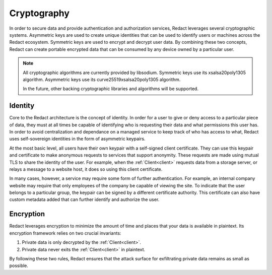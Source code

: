 ==============
 Cryptography
==============

In order to secure data and provide authentication and authorization services,
Redact leverages several cryptographic systems. Asymmetric keys are used to
create unique identities that can be used to identify users or machines across
the Redact ecosystem. Symmetric keys are used to encrypt and decrypt user data.
By combining these two concepts, Redact can create portable encrypted data that
can be consumed by any device owned by a particular user.

.. note:: All cryptographic algorithms are currently provided by
   libsodium. Symmetric keys use its xsalsa20poly1305 algorithm. Asymmetric keys
   use its curve25519xsalsa20poly1305 algorithm.

   In the future, other backing cryptographic libraries and algorithms will be
   supported.

Identity
--------

Core to the Redact architecture is the concept of identity. In order for a user
to give or deny access to a particular piece of data, they must at all times be
capable of identifying who is requesting their data and what permissions this
user has. In order to avoid centralization and dependance on a managed service
to keep track of who has access to what, Redact uses self-sovereign identities
in the form of asymmetric keypairs.

At the most basic level, all users have their own keypair with a self-signed
client certificate. They can use this keypair and certificate to make anonymous
requests to services that support anonymity. These requests are made using
mutual TLS to share the identity of the user. For example, when the :ref:`Client<client>`
requests data from a storage server, or relays a message to a website host, it
does so using this client certificate.

In many cases, however, a service may require some form of further
authentication. For example, an internal company website may require that only
employees of the company be capable of viewing the site. To indicate that the
user belongs to a particular group, the keypair can be signed by a different
certificate authority. This certificate can also have custom metadata added that
can further identify and authorize the user.

Encryption
----------

Redact leverages encryption to minimize the amount of time and places that your
data is available in plaintext. Its encryption framework relies on two crucial
invariants:

1. Private data is only decrypted by the :ref:`Client<client>`.
2. Private data never exits the :ref:`Client<client>` in plaintext.

By following these two rules, Redact ensures that the attack surface for
exfiltrating private data remains as small as possible.
